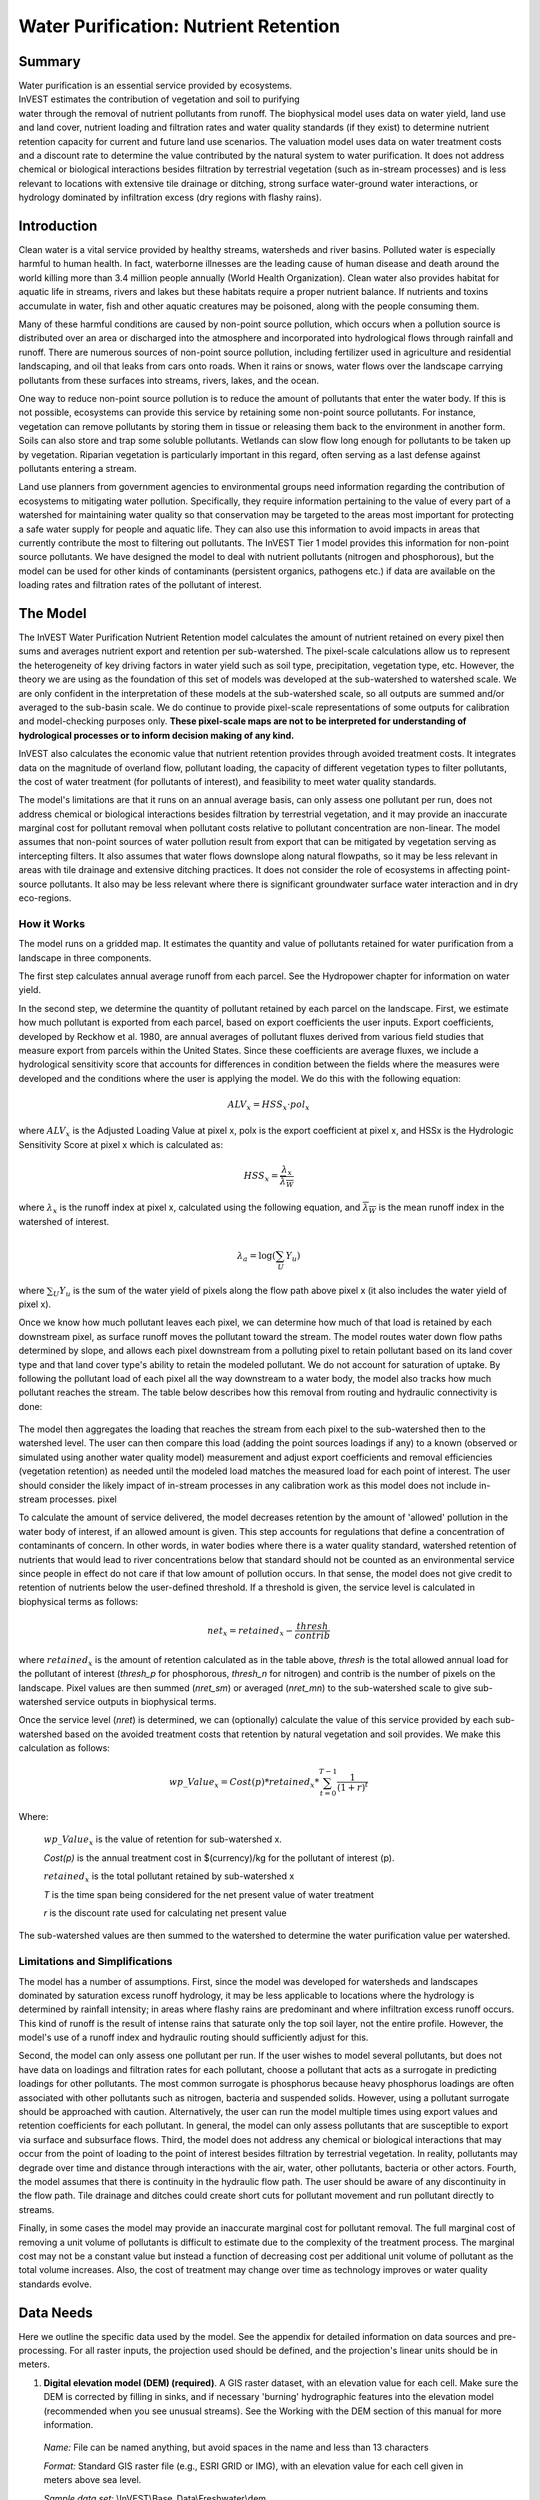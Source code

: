 .. _waterpurification:

.. |addbutt| image:: ./shared_images/addbutt.png
             :alt: add
	     :align: middle 
	     :height: 15px

.. |toolbox| image:: ./shared_images/toolbox.jpg
             :alt: toolbox
	     :align: middle 
	     :height: 15px

**************************************
Water Purification: Nutrient Retention
**************************************


Summary 
=======

.. figure:: ./waterpurification_images/lake.jpg
   :align: right
   :figwidth: 200pt

Water purification is an essential service provided by ecosystems. InVEST estimates the contribution of vegetation and soil to purifying water through the removal of nutrient pollutants from runoff.  The biophysical model uses data on water yield, land use and land cover, nutrient loading and filtration rates and water quality standards (if they exist) to determine nutrient retention capacity for current and future land use scenarios. The valuation model uses data on water treatment costs and a discount rate to determine the value contributed by the natural system to water purification. It does not address chemical or biological interactions besides filtration by terrestrial vegetation (such as in-stream processes) and is less relevant to locations with extensive tile drainage or ditching, strong surface water-ground water interactions, or hydrology dominated by infiltration excess (dry regions with flashy rains). 


Introduction
============

Clean water is a vital service provided by healthy streams, watersheds and river basins. Polluted water is especially harmful to human health. In fact, waterborne illnesses are the leading cause of human disease and death around the world killing more than 3.4 million people annually (World Health Organization). Clean water also provides habitat for aquatic life in streams, rivers and lakes but these habitats require a proper nutrient balance. If nutrients and toxins accumulate in water, fish and other aquatic creatures may be poisoned, along with the people consuming them.

Many of these harmful conditions are caused by non-point source pollution, which occurs when a pollution source is distributed over an area or discharged into the atmosphere and incorporated into hydrological flows through rainfall and runoff. There are numerous sources of non-point source pollution, including fertilizer used in agriculture and residential landscaping, and oil that leaks from cars onto roads. When it rains or snows, water flows over the landscape carrying pollutants from these surfaces into streams, rivers, lakes, and the ocean. 

One way to reduce non-point source pollution is to reduce the amount of pollutants that enter the water body. If this is not possible, ecosystems can provide this service by retaining some non-point source pollutants. For instance, vegetation can remove pollutants by storing them in tissue or releasing them back to the environment in another form. Soils can also store and trap some soluble pollutants. Wetlands can slow flow long enough for pollutants to be taken up by vegetation. Riparian vegetation is particularly important in this regard, often serving as a last defense against pollutants entering a stream. 

Land use planners from government agencies to environmental groups need information regarding the contribution of ecosystems to mitigating water pollution. Specifically, they require information pertaining to the value of every part of a watershed for maintaining water quality so that conservation may be targeted to the areas most important for protecting a safe water supply for people and aquatic life. They can also use this information to avoid impacts in areas that currently contribute the most to filtering out pollutants. The InVEST Tier 1 model provides this information for non-point source pollutants. We have designed the model to deal with nutrient pollutants (nitrogen and phosphorous), but the model can be used for other kinds of contaminants (persistent organics, pathogens etc.) if data are available on the loading rates and filtration rates of the pollutant of interest. 


The Model
=========

The InVEST Water Purification Nutrient Retention model calculates the amount of nutrient retained on every pixel then sums and averages nutrient export and retention per sub-watershed. The pixel-scale calculations allow us to represent the heterogeneity of key driving factors in water yield such as soil type, precipitation, vegetation type, etc. However, the theory we are using as the foundation of this set of models was developed at the sub-watershed to watershed scale. We are only confident in the interpretation of these models at the sub-watershed scale, so all outputs are summed and/or averaged to the sub-basin scale. We do continue to provide pixel-scale representations of some outputs for calibration and model-checking purposes only. **These pixel-scale maps are not to be interpreted for understanding of hydrological processes or to inform decision making of any kind.**

InVEST also calculates the economic value that nutrient retention provides through avoided treatment costs. It integrates data on the magnitude of overland flow, pollutant loading, the capacity of different vegetation types to filter pollutants, the cost of water treatment (for pollutants of interest), and  feasibility to meet water quality standards. 

The model's limitations are that it runs on an annual average basis, can only assess one pollutant per run, does not address chemical or biological interactions besides filtration by terrestrial vegetation, and it may provide an inaccurate marginal cost for pollutant removal when pollutant costs relative to pollutant concentration are non-linear. The model assumes that non-point sources of water pollution result from export that can be mitigated by vegetation serving as intercepting filters. It also assumes that water flows downslope along natural flowpaths, so it may be less relevant in areas with tile drainage and extensive ditching practices. It does not consider the role of ecosystems in affecting point-source pollutants. It also may be less relevant where there is significant groundwater surface water interaction and in dry eco-regions. 

How it Works
------------

The model runs on a gridded map.  It estimates the quantity and value of pollutants retained for water purification from a landscape in three components. 

The first step calculates annual average runoff from each parcel. See the Hydropower chapter for information on water yield. 

In the second step, we determine the quantity of pollutant retained by each parcel on the landscape. First, we estimate how much pollutant is exported from each parcel, based on export coefficients the user inputs. Export coefficients, developed by Reckhow et al. 1980, are annual averages of pollutant fluxes derived from various field studies that measure export from parcels within the United States. Since these coefficients are average fluxes, we include a hydrological sensitivity score that accounts for differences in condition between the fields where the measures were developed and the conditions where the user is applying the model. We do this with the following equation:

.. math:: ALV_x=HSS_x\cdot pol_x
					 
where :math:`ALV_x` is the Adjusted Loading Value at pixel x, polx is the export coefficient at pixel x, and HSSx  is the Hydrologic Sensitivity Score at pixel x which is calculated as:  

.. math:: HSS_x = \frac{\lambda_x}{\overline{\lambda_W}}

where :math:`\lambda_x` is the runoff index at pixel x, calculated using the following equation, and :math:`\overline{\lambda_W}` is the mean runoff index in the watershed of interest.  

.. math:: \lambda_a = \log\left(\sum_U Y_u\right)

where :math:`\sum_U Y_u` is the sum of the water yield of pixels along the flow path above pixel x (it also includes the water yield of pixel x).

Once we know how much pollutant leaves each pixel, we can determine how much of that load is retained by each downstream pixel, as surface runoff moves the pollutant toward the stream. The model routes water down flow paths determined by slope, and allows each pixel downstream from a polluting pixel to retain pollutant based on its land cover type and that land cover type's ability to retain the modeled pollutant. We do not account for saturation of uptake. By following the pollutant load of each pixel all the way downstream to a water body, the model also tracks how much pollutant reaches the stream. The table below describes how this removal from routing and hydraulic connectivity is done:

.. figure:: waterpurification_images/routing_equations.png


The model then aggregates the loading that reaches the stream from each pixel to the sub-watershed then to the watershed level. The user can then compare this load (adding the point sources loadings if any) to a known (observed or simulated using another water quality model) measurement and adjust export coefficients and removal efficiencies (vegetation retention) as needed until the modeled load matches the measured load for each point of interest. The user should consider the likely impact of in-stream processes in any calibration work as this model does not include in-stream processes. 
pixel

To calculate the amount of service delivered, the model decreases retention by the amount of 'allowed' pollution in the water body of interest, if an allowed amount is given. This step accounts for regulations that define a concentration of contaminants of concern. In other words, in water bodies where there is a water quality standard, watershed retention of nutrients that would lead to river concentrations below that standard should not be counted as an environmental service since people in effect do not care if that low amount of pollution occurs. In that sense, the model does not give credit to retention of nutrients below the user-defined threshold. If a threshold is given, the service level is calculated in biophysical terms as follows:

.. math:: net_x = retained_x-\frac{thresh}{contrib}


where :math:`retained_x` is the amount of retention calculated as in the table above, *thresh* is the total allowed annual load for the pollutant of interest (*thresh_p* for phosphorous, *thresh_n* for nitrogen) and contrib is the number of pixels on the landscape. Pixel values are then summed (*nret_sm*) or averaged (*nret_mn*) to the sub-watershed scale to give sub-watershed service outputs in biophysical terms.

Once the service level (*nret*) is determined, we can (optionally) calculate the value of this service provided by each sub-watershed based on the avoided treatment costs that retention by natural vegetation and soil provides. We make this calculation as follows:

.. math:: wp\_Value_x = Cost(p)*retained_x*\sum^{T-1}_{t=0}\frac{1}{(1+r)^t}

Where:

 :math:`wp\_Value_x` is the value of retention for sub-watershed x. 

 *Cost(p)* is the annual treatment cost in $(currency)/kg for  the pollutant of interest (p). 

 :math:`retained_x` is the total pollutant retained by sub-watershed x 

 *T* is the time span being considered for the net present value of water treatment 

 *r* is the discount rate used for calculating net present value

The sub-watershed values are then summed to the watershed to determine the water purification value per watershed.


Limitations and Simplifications
-------------------------------

The model has a number of assumptions. First, since the model was developed for watersheds and landscapes dominated by saturation excess runoff hydrology, it may be less applicable to locations where the hydrology is determined by rainfall intensity; in areas where flashy rains are predominant and where infiltration excess runoff occurs. This kind of runoff is the result of intense rains that saturate only the top soil layer, not the entire profile. However, the model's use of a runoff index and hydraulic routing should sufficiently adjust for this.
 
Second, the model can only assess one pollutant per run. If the user wishes to model several pollutants, but does not have data on loadings and filtration rates for each pollutant, choose a pollutant that acts as a surrogate in predicting loadings for other pollutants. The most common surrogate is phosphorus because heavy phosphorus loadings are often associated with other pollutants such as nitrogen, bacteria and suspended solids. However, using a pollutant surrogate should be approached with caution. Alternatively, the user can run the model multiple times using export values and retention coefficients for each pollutant. In general, the model can only assess pollutants that are susceptible to export via surface and subsurface flows. 
Third, the model does not address any chemical or biological interactions that may occur from the point of loading to the point of interest besides filtration by terrestrial vegetation. In reality, pollutants may degrade over time and distance through interactions with the air, water, other pollutants, bacteria or other actors. 
Fourth, the model assumes that there is continuity in the hydraulic flow path. The user should be aware of any discontinuity in the flow path. Tile drainage and ditches could create short cuts for pollutant movement and run pollutant directly to streams.

Finally, in some cases the model may provide an inaccurate marginal cost for pollutant removal. The full marginal cost of removing a unit volume of pollutants is difficult to estimate due to the complexity of the treatment process. The marginal cost may not be a constant value but instead a function of decreasing cost per additional unit volume of pollutant as the total volume increases. Also, the cost of treatment may change over time as technology improves or water quality standards evolve. 

Data Needs
==========

Here we outline the specific data used by the model. See the appendix for detailed information on data sources and pre-processing.  For all raster inputs, the projection used should be defined, and the projection's linear units should be in meters.


1. **Digital elevation model (DEM) (required)**. A GIS raster dataset, with an elevation value for each cell.  Make sure the DEM is corrected by filling in sinks, and if necessary 'burning' hydrographic features into the elevation model (recommended when you see unusual streams).   See the Working with the DEM section of this manual for more information.

 *Name:* File can be named anything, but avoid spaces in the name and less than 13 characters

 *Format:* Standard GIS raster file (e.g., ESRI GRID or IMG), with an elevation value for each cell given in meters above sea level. 

 *Sample data set:* \\InVEST\\Base_Data\\Freshwater\\dem 

2. **Soil depth (required)**. A GIS raster dataset with an average soil depth value for each cell. The soil depth values should be in millimeters .

 *Name:* File name can be anything, but avoid spaces in the name and less than 13 characters. 

 *Format:* Standard GIS raster file, with an average soil depth in millimeters for each cell. 

 *Sample data set:* \\InVEST\\Base_Data\\Freshwater\\soil_depth 

3. **Precipitation (required)**. A GIS raster dataset with a non-zero value for average annual precipitation for each cell.  The precipitation values should be in millimeters.

 *Name:* File can be named anything, but avoid spaces in the name and less than 13 characters. 

 *Format:* Standard GIS raster file (e.g., ESRI GRID or IMG), with precipitation values for each cell.  

 *Sample data set:* \\InVEST\\Base_Data\\Freshwater\\precip 


4. **Plant Available Water Content (required)**. A GIS raster dataset with a plant available water content value for each cell.  Plant Available Water Content fraction (PAWC) is the fraction of water that can be stored in the soil profile that is available for plants' use. 

 *Name:* File can be named anything, but avoid spaces in the name and less than 13 characters. 

 *Format:* Standard GIS raster file (e.g., ESRI GRID or IMG), with available water content values for each cell.  

 *Sample data set:* \\InVEST\\Base_Data\\Freshwater\\pawc


5.  **Average Annual Potential Evapotranspiration (required)**. A GIS raster dataset, with an annual average evapotranspiration value for each cell. Potential evapotranspiration is the potential loss of water from soil by both evaporation from the soil and transpiration by healthy Alfalfa (or grass)  if sufficient water is available.  The evapotranspiration values should be in millimeters.

 *Name:* File can be named anything, but avoid spaces in the name and less than 13 characters. 

 *Format:* Standard GIS raster file (e.g., ESRI GRID or IMG), with potential evapotranspiration values for each cell.  

 *Sample data set:* \\InVEST\\Base_Data\\Freshwater\\eto


6.  **Land use/land cover (required)**. A GIS raster dataset, with an LULC code for each cell.  The LULC code should be an integer.

 *Name:* File can be named anything, but avoid spaces in the name and less than 13 characters. 

 *Format:* Standard GIS raster file (e.g., ESRI GRID or IMG), with an integer LULC class code for each cell (e.g., 1 for forest, 3 for grassland, etc.). These codes must match LULC codes in the Biophysical Table. 

 *Sample data set:* \\InVEST\\Base_Data\\Freshwater\\landuse_90 

7. **Watersheds (required)**. A shapefile of polygons. This is a layer of watersheds such that each watershed contributes to a point of interest where water quality will be analyzed.  See the Working with the DEM section for information on creating watersheds.  

 *Name:* File can be named anything, but avoid spaces. 

 *Format:* Standard GIS shapefile , with unique integer values for each watershed in the ws_id field

 *Sample data set:* \\InVEST\\Base_Data\\Freshwater\\watersheds.shp

8. **Sub-watersheds (required)**. A shapefile of polygons. This is a layer of sub-watersheds, contained within the Watersheds (described above) which contribute to the points of interest where water quality will be analyzed.  See the Working with the DEM section for information on creating sub-watersheds. Due to limitations in ArcMap geoprocessing, the maximum size of a sub-watershed that can be used in the Water Purification model is approximately the equivalent of 4000x4000 cells, with cell size equal to the smallest cell size of your input layers. 
 
 *Name:* File can be named anything, but avoid spaces. 

 *Format:* A shapefile of polygons with unique integers for each sub-watershed in the subws_id field.

 *Sample data set:* \\InVEST\\Base_Data\\Freshwater\\subwatersheds.shp

9. **Biophysical Table (required)**. A table of land use/land cover (LULC) classes, containing data on water quality coefficients used in this tool. NOTE: these data are attributes of each LULC class rather than attributes of individual cells in the raster map. 

 *Name:* File can be named anything. 

 *File type:* ``*``.dbf or ``*``.mdb 

 *Rows:* Each row is an LULC class. 

 *Columns:* Each column contains a different attribute of each land use/land cover class, and must be named as follows: 


 a. *lucode (Land use code)*: Unique integer for each LULC class (e.g., 1 for forest, 3 for grassland, etc.), must match the LULC raster above. 

 b. *LULC_desc*: Descriptive name of land use/land cover class (optional) 

 c. *root_depth*: The maximum root depth for vegetated land use classes, given in integer millimeters.  Non-vegetated LULCs should be given a value of 1.

 d. *etk*: The evapotranspiration coefficient for each LULC class, used to obtain actual evapotranspiration by using plant energy/transpiration characteristics to modify the reference evapotranspiration, which is based on alfalfa (or grass).  Coefficients should be multiplied by 1000, so that the final etk values given in the table are integers ranging between 1 and 1500 (some crops evapotranspire more than alfalfa in some very wet tropical regions and where water is always available). 

 c. *load_n / load_p*: The nutrient loading for each land use. If nitrogen is being evaluated, supply values in load_n, for phosphorus, supply values in load_p. The potential for terrestrial loading of water quality impairing constituents is based on nutrient export coefficients. The nutrient loading values are given as integer values and have units of         g. Ha\ :sup:`-1`\  yr \ :sup:`-1`\ . 

 d. *eff_n / eff_p*: The vegetation filtering value per pixel size for each LULC class, as an integer percent between zero and 100. If nitrogen is being evaluated, supply values in eff_n, for phosphorus, supply values in eff_p. This field identifies the capacity of vegetation to retain nutrient, as a percentage of the amount of nutrient flowing into a cell from upslope. For example if the user has data describing that wetland of 5000 m2 retains 82% of nitrogen, then the retention efficiency that the he should input into this field for eff_n is equal to (82/5000 * (cell size)2). In the simplest case, when data for each LULC type are not available, high values (60 to 80) may be assigned to all natural vegetation types (such as forests, natural pastures, wetlands, or prairie), indicating that 60-80% of nutrient is retained. An intermediary value also may be assigned to features such as contour buffers.  All LULC classes that have no filtering capacity, such as pavement, can be assigned a value of zero. 


 *Sample data set:* \\InVEST\\Base_Data\\Freshwater\\Water_Tables.mdb\\Biophysical_Models

Example : Case with 6 LULC categories, where potential evapotranspiration, root depth and nutrient (both N and P) filtration efficiencies do not vary among LULC categories, while nutrient loadings do.

============================= ====== ==== ========== ======= ===== ======= =====
LULC_desc                     lucode etk  root_depth load_n  eff_n load_p  eff_p
============================= ====== ==== ========== ======= ===== ======= =====
Low Density Residential       1      1    1          7000    0     1000    0
Mid Density Residential       2      1    1          7250    0     1100    0
High Density Residential      3      1    1          7500    0     1200    0
Very High Density Residential 4      1    1          7750    0     1300    0
Vacant                        5      1    1          4000    0     100     0
Commercial                    6      1    1          13800   0     3000    0
============================= ====== ==== ========== ======= ===== ======= =====



9. **Threshold flow accumulation value (required)**. Integer value defining the number of upstream cells that must flow into a cell before it's considered part of a stream.  This is used to generate a stream layer from the DEM. The default is 1000. If the user has a map of stream lines in the watershed of interest, he/she should compare it with the Outpuv_stream map that is output by the model. This value also needs to be well estimated in watersheds where tile drainage and ditches are present. This threshold expresses where hydraulic routing is discontinued and where retention stops and the remaining pollutant will be exported to the stream. 

10.  **Water Purification Valuation table**. This is a table containing valuation information for each of the points of interest. There must be one row for each watershed in the Watersheds layer. 

 *Name:* File can be named anything. 

 *File type:* ``*``.dbf or ``*``.mdb

 *Rows:* Each row corresponds to a watershed.

 *Columns:* Each column contains a different attribute of each watershed and must be named as follows: 


 a. *ws_id (watershed ID)*: Unique integer value for each watershed, which must correspond to values in the Watersheds layer.

 b. *cost*: Annual cost of nutrient removal treatment in $ / kg removed.  Floating point value.

 c. *time_span*: Number of years for which net present value will be calculated.  Integer value. This could be the time span (number of years) of either the same LULC scenario or the water treatment plant life span. 

 d. *discount*: The rate of discount over the time span, used in net present value calculations.  Floating point value.

 *Sample data set:* \\InVEST\\Base_Data\\Freshwater\\Water_Tables.mdb\\Water_Purification_Valuation 

 Example for 3 watersheds/points of interest, from the sample data set:
 
 ===== ==== ========= ========
 ws_id cost time_span discount
 ===== ==== ========= ========
 0     24   15        5
 1     24   25        5
 2     24   15        5
 ===== ==== ========= ========


11.  **Water Purification threshold table**. A table containing annual nutrient load threshold information for each of the points of interest. There must be one row for each watershed in the Watersheds layer. 

 *Name:* File can be named anything. 

 *File type:* ``*``.dbf  or ``*``.mdb

 *Rows:* Each row corresponds to a watershed.

 *Columns:* Each column contains a different attribute of each watershed and must be named as follows: 


 a. *ws_id (watershed ID)*: Unique integer value for each watershed, which must correspond to values in the Watersheds layer.

 b. *thresh_n / thresh_p*: The total critical annual nutrient loading allowed for the nutrient of interest at the point of interest. Floating point value. It has units of Kg.yr\ :sup:`-1`\ .

 *Sample data set:* C:\\Invest\\Base_Data\\Freshwater\\Water_Tables.mdb\\Water_Purification_Threshold

Running the Model
=================

Before running the Water Purification Nutrient Retention model, make sure that the InVEST toolbox has been added to your ArcMap document, as described in the Getting Started chapter of this guide. Second, make sure that you have prepared the required input data files according to the specifications in Data Needs. 

* Create a workspace on your computer hard drive if you are using your data. The pathname to the workspace should not have spaces. All your output files will be saved here.  For simplicity, you could create a folder in your workspace called "Input" and place all your input files here.  It is not necessary to place input files in the workspace, but this will make it easier to view the data you use to run your model.  If this is your first time using InVEST and you wish to use sample data, you can use the data provided in InVEST-Setup.exe.  If you installed the InVEST files on your C drive (as described in the **Getting Started** chapter), you should see a folder named /InVEST/WP_Nutrient_Retention. This folder will be your workspace. The input files are in /InVEST/Base_Data/Freshwater/.

* Open an ArcMap document to run the model.  

* Locate the InVEST toolbox in ArcToolbox. ArcToolbox should be open in ArcMap, but if it is not, click on the ArcToolbox symbol.  See the Getting Started chapter if you do not see the InVEST toolbox.  

* Click the plus sign on the left side of the InVEST toolbox to expand the list of tools.  Double-click on Nutrient_Retention. Three options will appear: Water Yield, Nutrient Removal, and Valuation.  Water Yield must be run first, Nutrient Removal second, and Valuation last. The scripts MUST be run in this order because the output from a previous script is required for the next script.

* Click on Water Yield.


.. figure:: waterpurification_images/1wateryield.jpg


* An interface will appear like the one above that indicates default (sample data) file names, but you can use the file buttons or drop-down arrows to browse to your data.  When you place your cursor in each space, you can read a brief description of the data requirements in the right side of the interface.  Refer to the Data Needs section for information on data formats.  

* Fill in data file names and values for all required prompts.  Unless the space is indicated as optional, it requires data.  

* After entering all required data, click OK.  The script will run, and its progress will be indicated by a "Progress dialogue".  

* Load the output files into ArcMap using the ADD DATA button.

* To view the attribute data of output files, right click a layer and select OPEN ATTRIBUTE TABLE.

* Now you are ready to run Nutrient Removal. Follow the same steps as for Water Yield. Note that an output from Water Yield,  Output\\Pixel\\wyield, is a required input to Nutrient Retention. Make sure to select one of the Nutrient Type boxes, the model needs one of the two to be checked to run  You may see (optional) after Nitrogen or Phosphorus, but you still need to check the box of the nutrient you are interested in.  The interface is below:


.. figure:: waterpurification_images/2nutrientretention.jpg


* When the script completes running, its results will be saved in the Output and Service folders. 

* Load the output files into ArcMap using the ADD DATA button.  

* Finally, you have the option to run Valuation.  Three outputs from Nutrient Removal are required, Service\\nret_sm, Output\\nutrient_watershed.dbf, and Output\\nutrient_ subwatershed.dbf.  The interface is below: 


.. figure:: waterpurification_images/3valuation.jpg
 

* When the script completes running, its results will be saved in the Service folder. 

* Load the output files into ArcMap using the ADD DATA button.  

* To view the attribute data of output files, right click a layer and select OPEN ATTRIBUTE TABLE.


Interpreting Results
====================

The following is a short description of each of the outputs from the Water Purification model.  Final results are found in the *Output* and *Service* folders within the *Workspace* specified for this model.

* **Parameter log**: Each time the model is run, a text (.txt) file will appear in the *Output* folder. The file will list the parameter values for that run and will be named according to the service, the date and time, and the suffix. 

* **Output\\adjl_mn** (kg/ha): Mean adjusted load per sub-watershed.  

* **Output\\adjl_sm** (kg/sub-watershed, not /ha): Total adjusted load per sub-watershed. 

* **Service\\nret_sm** (kg/sub-watershed, not /ha): Total amount of nutrient retained by each sub-watershed. 

* **Service\\nret_mn** (kg/ha): Mean amount of nutrient retained by each sub-watershed.

* **Output\\nexp_mn** (kg/ha): Mean amount of nutrient per sub-watershed that is exported to the stream.

* **Output\\nexp_sm** (kg/sub-watershed, not /ha): Total amount of nutrient per sub-watershed that is exported to the stream.

* **Output\\nutrient_subwatershed.dbf**: Table containing biophysical values per sub-watershed, with fields as follows:

	* *nut_export* (kg/sub-watershed, not /ha): Total amount of nutrient exported to the stream per sub-watershed. 
	
	* *nut_retain* (kg/sub-watershed, not /ha): Total amount of nutrient retained by the landscape in each sub-watershed.

* **Output\\nutrient_watershed.dbf**: Table containing biophysical values per watershed, with fields as follows:

	* *nut_export* (kg/watershed, not /ha): Total amount of nutrient exported to the stream per watershed. 
	
	* *nut_retain* (kg/watershed, not /ha): Total amount of nutrient retained by the landscape in each watershed.

* **Service\\nut_val** (currency/timespan): The economic benefit per sub-watershed of filtration by vegetation delivered at the downstream point(s) of interest over the specified timespan. THIS OUTPUT REPRESENTS THE ENVIRONMENTAL SERVICE OF WATER PURIFICATION IN ECONOMIC TERMS. It may be useful for identifying areas where investments in protecting this environmental service will provide the greatest returns. Variation in this output with scenario analyses (by running and comparing different LULC scenarios) will indicate where land use changes may have the greatest impacts on service provision. 

* **Service\\nutrient_value_subwatershed.dbf**: Table containing economic values per sub-watershed, with fields as follows:

	* *nut_export/nut_retain*: Same as for *nutrient_subwatershed.dbf*.
	
	* *nut_value* (currency/timespan): Value of the sub-watershed landscape for retaining nutrient over the specified timespan.

* **Service\\nutrient_value_watershed.dbf**: Table containing economic values per watershed, with fields as follows:

	* *nut_export/nut_retain*: Same as for *nutrient_watershed.dbf*.
	
	* *nut_value* (currency/timespan): Value of the watershed landscape for retaining nutrient over the specified timespan.

These outputs provide an interim insight into the dynamics of pollutant loading, transport and filtration in a watershed. The model will be most informative if it is used in collaboration with experts in hydrology familiar with the watershed. In case model coefficients require adjustment and to guard against erroneous data input, it is recommended that model outputs are verified with field data mimicking pollutant loading and watershed transport processes. 

Appendix: Data Sources
======================

This is a rough compilation of data sources and suggestions about finding, compiling, and formatting data. This section should be used for ideas and suggestions only. It will be updated as new data sources and methods become available. 

In general, the FAO Geonetwork could be a valuable data source for different GIS layers for users outside the United States: http://www.fao.org/geonetwork/srv/en/main.home. 

1. **Digital elevation model (DEM)**

 DEM data is available for any area of the world, although at varying resolutions. 
 
 Free raw global DEM data is available on the internet from the World Wildlife Fund - http://www.worldwildlife.org/freshwater/hydrosheds.cfm.  
 
 NASA provides free global 30m DEM data at http://asterweb.jpl.nasa.gov/gdem-wist.asp.
 
 As does USGS - http://eros.usgs.gov/#/Find_Data/Products_and_Data_Available/Elevation_Products and http://hydrosheds.cr.usgs.gov/.   
 
 Or, it may be purchased relatively inexpensively at sites such as MapMart (www.mapmart.com).  
 
 The hydrological aspects of the DEM used in the model must be correct. Please see the Working with the DEM section of this manual for more information. 

2. **Soil depth**

 Soil depth may be obtained from standard soil maps. Coarse, yet free global soil characteristic data are available at http://www.ngdc.noaa.gov/seg/cdroms/reynolds/reynolds/reynolds.htm. The FAO also provides global soil data in their Harmonized World Soil Database:  http://www.iiasa.ac.at/Research/LUC/External-World-soil-database/HTML/. 

 In the United States free soil data is available from the U.S. Department of Agriculture's NRCS in the form of two datasets: SSURGO http://soils.usda.gov/survey/geography/ssurgo/ and STATSGO http://soils.usda.gov/survey/geography/statsgo/ . Where available SSURGO data should be used, as it is much more detailed than STATSGO. Where gaps occur in the SSURGO data, STATSGO can be used to fill in the blanks. 

 Soil depth should be calculated as the maximum depth of all horizons within a soil class component, and then a weighted average of the components should be estimated. This can be a tricky GIS analysis: In the US soil categories, each soil property polygon can contain a number of soil type components with unique properties, and each component may have different soil horizon layers, also with unique properties. Processing requires careful weighting across components and horizons. The Soil Data Viewer (http://soildataviewer.nrcs.usda.gov/), a free ArcMap extension from the NRCS, does this soil data processing for the user and should be used whenever possible. 

 Ultimately, a grid layer must be produced. Data gaps, such as urban areas or water bodies need to be given appropriate values. Urban areas and water bodies can be thought of having zero soil depth. 

3. **Land use and land cover**

 A key component for all water models is a spatially continuous land use and land cover raster grid. That is, within a watershed, all land use and land cover categories should be defined. Gaps in data that break up the drainage continuity of the watershed will create errors. Unknown data gaps should be approximated. The more detailed and descriptive these files are the better accuracy and modeling results.   Global land cover data is available from the University of Maryland's Global Land Cover Facility: http://glcf.umiacs.umd.edu/data/landcover/.  This data is available in 1 degree, 8km and 1km resolutions.  Data for the U.S. for 1992 and 2001 is provided by the EPA in their National Land Cover Data product: http://www.epa.gov/mrlc/.

 The simplest categorization of LULCs on the landscape involves delineation by land cover only (e.g., cropland, temperate conifer forest, prairie). Several global and regional land cover classifications are available (e.g., Anderson et al. 1976), and often detailed land cover classification has been done for the landscape of interest. A slightly more sophisticated LULC classification could involve breaking relevant LULC types into more meaningful types. For example, agricultural land classes could be broken up into different crop types or forest could be broken up into specific species. 

 The categorization of land use types depends on the model and how much data is available for each of the land types. The user should only break up a land use type if it will provide more accuracy in modeling. For instance, for the Water Purification: Nutrient Retention model the user should only break up 'crops' into different crop types if they have information on the difference in nutrient loading between crops. Along the same lines, the user should only break the forest land type into specific species for the water supply model if information is available on the root depth and evapotranspiration coefficients for the different species. 

4. **Watersheds / Sub-watersheds**

 Watersheds should be delineated by the user, based on the location of reservoirs or other points of interest. Exact locations of specific structures, such as reservoirs, should be obtained from the managing entity or may be obtained on the web at sites such as the National Inventory of Dams (http://crunch.tec.army.mil/nidpublic/webpages/nid.cfm). 

 Watersheds that contribute to the points of interest must be generated.  If known correct watershed maps exist, they should be used.  Otherwise, watersheds and sub-watersheds can be generated in ArcMap using a hydrologically-correct digital elevation model. Due to limitations in ArcMap geoprocessing, the maximum size of a sub-watershed that can be processed by the Nutrient Retention tool is approximately the equivalent of 4000x4000 cells, at the smallest cell size of all input grids. See the Working with the DEM section of this manual for more information on generating watersheds and sub-watersheds.


5. **Nutrient Loading Coefficients**

 Examples of export and loading coefficients can be found in the EPA PLOAD User's Manual http://www.epa.gov/waterscience/basins/b3docs/PLOAD_v3.pdf and in the Wetlands Regulatory Assistance Program publication http://el.erdc.usace.army.mil/elpubs/pdf/tnwrap04-3.pdf. Note that the examples in the EPA guide are in lbs/ac/yr and would need to be converted to kg/ha/yr. 

 Phosphorus is a common water quality proxy because it incorporates both dissolved and particulate nutrient loadings, is well associated with surface runoff, and is usually the limiting nutrient for fresh water systems. The table below shows default phosphorus export coefficients largely based on values from USEPA manuals, and research studies in the US. The bottom three rows are used solely for direct untreated waste water discharge (i.e. untreated sewage piped into water systems) from urban areas commonly found in developing countries. 

 If local data / approximations for Phosphorus export coefficients exist they can be used to replace default values in the table. 

 *Table : Example Phosphorus and Nitrogen export coefficients (Reckhow et al. 1980)*

================= ====================================== ========================================
Landuse           Nitrogen Export Coefficient (kg/ha/yr) Phosphorus Export Coefficient (kg/ha/yr)
================= ====================================== ========================================
Forest            1.8                                    0.011
Corn              11.1                                   2
Cotton            10                                     4.3
Soybeans          12.5                                   4.6
Small Grain       5.3                                    1.5
Pasture           3.1                                    0.1
Feedlot or Dairy  2900                                   220
Idle              3.4                                    0.1
Residential       7.5                                    1.2
Business          13.8                                   3
Industrial        4.4                                    3.8
================= ====================================== ========================================

 The loading proxy may also aggregate several indicators, agreed upon between managers, such as an algorithm that aggregates phosphorus, nitrates, and other constituents. Alternatively, a manager may begin using values from EPA table as a starting point to generate discussion, and then alter values based on local expert opinion and stakeholder feedback. 

6. **Removal Efficiencies  (*eff_n*, *eff_p*)**

 These values are used to incorporate the effects of natural vegetation that buffer potential water quality impairment downhill from sources. To develop these values, all land class pixels that contain natural vegetation (such as forests, natural pastures, wetlands, or prairie) are assigned high values and vegetation that has no or little filtering value receives a value of zero. All values should fall between 0 and 100. Consult with a hydrologist if you're not certain about the assignment of specific values. 

7. **Calibration Data (calib)**

 Calibration data is needed for ensuring that the Tier 1 Water Purification: Nutrient Retention model results match well with reality. Most often calibration data may be obtained from water quality monitoring that is already in place. If the point of interest is a water supply intake, the drinking water entity will most likely collect water quality at the point of intake. If the point of interest is in a stream or lake, the water quality may have been tested by a public agency. Most likely if the location is of interest in terms of meeting a water quality standard, data should be available. In the U.S. the user may contact or look up online their state environmental agency, EPA, fish and wildlife service, or any local universities conducting research on the water body. 

 Once data is collected, the user may have to convert the values into actual pollutant loads and/or correlate a measured pollutant with a proxy modeled pollutant. In addition to correlation analysis, other calibration methods such as Nash Coefficient, ranking analysis, and graphical comparison could be used. 

8. **Critical Annual Load (*Ann_Load*)**

 Gathering information on water quality standards or targets should be part of the formulation of modeling objectives. If the target to be met is a drinking water target, standards may be set by the federal, state or local level (whichever standard is the most stringent). The table below provides some general drinking water standards set by global and national agencies. 

 Selected Drinking Water Standards by World Health Organization, European Union, and US EPA. (Ashbolt et al. 2001) 

 .. figure:: waterpurification_images/drinking_water_table.png


These standards are set for point of use, meaning that the standard at the point of interest, where water supply will be drawn, may be more relaxed than these standards if water treatment is in place. In-situ water quality standards (for rivers, lakes and streams) may also be set at the national, state and local level. They may be the same across all water bodies of the same type (in rivers, for example) or they may vary depending on the established use of the water body or the presence of endangered species. In the U.S. Total Maximum Daily Loads of various pollutants are typically established by state regulatory agencies in compliance with the Clean Water Act. States report information on TMDLs to the U.S. EPA on specific waterways http://www2.ctic.purdue.edu/kyw/tmdl/statetmdllists.html. 


9. **Marginal pollutant removal costs (cost)**

 The cost to remove pollutants may vary greatly for each point of interest. If the point of interest is a water supply outtake, this value should be obtained from the water treatment entity who uses and treats the water. Calculations may need to be performed to transform actual costs to cost per unit volume of pollutant, and correlations may need to be run between a proxy pollutant and other pollutants that the treatment process removes. If a more general cost of treatment is sought, the user may consult engineering texts or literature to obtain average costs. The user must be sure to bring these costs into present value and make adjustments as necessary depending on the location and type of treatment. 

 If the point of interest is an in situ water quality target, the marginal pollutant removal cost is much more difficult to obtain. The user may be able to estimate the cost of an additional unit volume of pollutant in terms of fish populations, lost revenue for recreation, or a fine, but this may be a complicated calculation not worth the effort at this level of modeling. The user may choose to assign a cost of one to save time while still obtaining relative results useful in comparing scenarios. 


References
==========

Anderson, J. R., et al. 1976. A Land Use And Land Cover Classification System For Use with Remote Sensor Data: Geological Survey Professional Paper 964. Edited by NJDEP, OIRM, BGIA, 1998, 2000, 2001, 2002, 2005. 

Ashbolt, N.J., Grabow, W.O.K. and Snozzi, M. 2001. "Indicators of microbial water quality," in Water Quality: Guidelines, Standards and Health, L. Fretwell and J. Bartram, Editors. 2001, World Health Organization (WHO), IWA Publishing: London, U.K. 

Reckhow, K.H., Beaulac, M.N. & Simpson, J.T. 1980, Modeling Phosphorus loading and lake response under uncertainty: A manual and compilation of export coefficients., U.S. Environmental Protection Agency, Washington, D.C. 

Uusi Kamppa, J., E. Turtola, H. Hartikainen, T. Ylaranta. 1997. The interactions of buffer zones and phosphorous runoff. In Buffer zones: Their processes and potential in water protection, eds. 

N. Haycock, T. Burt, K. Goulding, and G. Pinay, 43--53. Hertfordshire, UK: Quest Environmental. 
 

